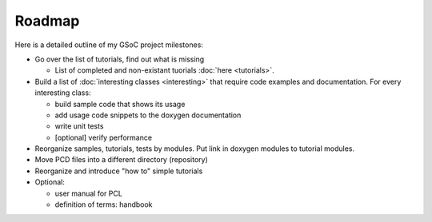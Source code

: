 Roadmap
=======
.. _goleary_roadmap:

Here is a detailed outline of my GSoC project milestones:

* Go over the list of tutorials, find out what is missing

  - List of completed and non-existant tuorials :doc:`here <tutorials>`.

* Build a list of :doc:`interesting classes <interesting>` that require code examples and documentation. For every interesting class:

  - build sample code that shows its usage
  - add usage code snippets to the doxygen documentation
  - write unit tests
  - [optional] verify performance

* Reorganize samples, tutorials, tests by modules. Put link in doxygen modules to tutorial modules.
* Move PCD files into a different directory (repository)

* Reorganize and introduce "how to" simple tutorials

* Optional:

  - user manual for PCL
  - definition of terms: handbook

